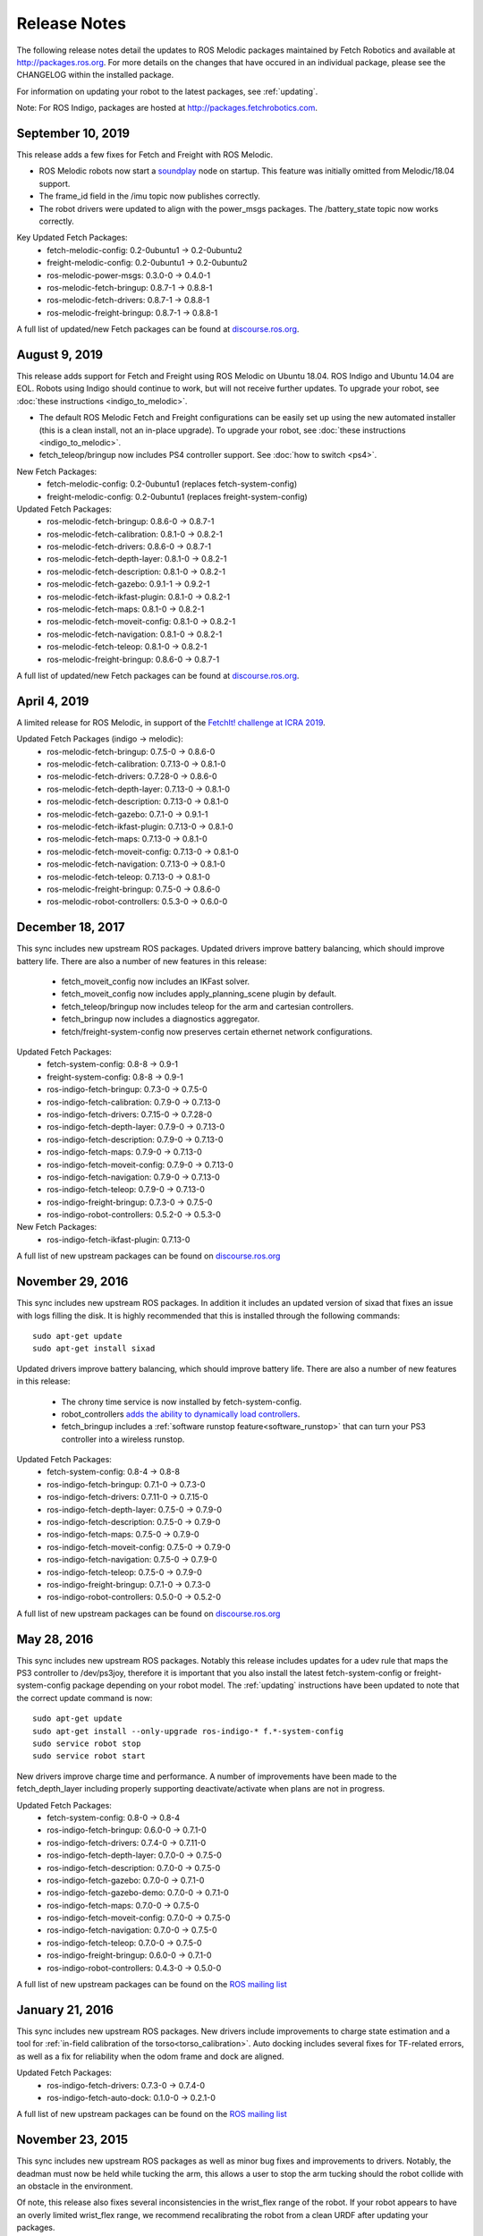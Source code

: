 Release Notes
=============

The following release notes detail the updates to ROS Melodic packages
maintained by Fetch Robotics and available at http://packages.ros.org.
For more details on the changes that
have occured in an individual package, please see the CHANGELOG within
the installed package.

For information on updating your robot to the latest packages, see
:ref:`updating`.

Note: For ROS Indigo, packages are hosted at http://packages.fetchrobotics.com.

September 10, 2019
--------------
This release adds a few fixes for Fetch and Freight with ROS Melodic.

* ROS Melodic robots now start a `soundplay <http://wiki.ros.org/sound_play>`__
  node on startup. This feature was initially omitted from Melodic/18.04 support.
* The frame_id field in the /imu topic now publishes correctly.
* The robot drivers were updated to align with the power_msgs packages. The
  /battery_state topic now works correctly.

Key Updated Fetch Packages:
 * fetch-melodic-config: 0.2-0ubuntu1 -> 0.2-0ubuntu2
 * freight-melodic-config: 0.2-0ubuntu1 -> 0.2-0ubuntu2
 * ros-melodic-power-msgs: 0.3.0-0 -> 0.4.0-1
 * ros-melodic-fetch-bringup: 0.8.7-1 -> 0.8.8-1
 * ros-melodic-fetch-drivers: 0.8.7-1 -> 0.8.8-1
 * ros-melodic-freight-bringup: 0.8.7-1 -> 0.8.8-1

A full list of updated/new Fetch packages can be found at
`discourse.ros.org <https://discourse.ros.org/t/new-packagesg-for-melodic-2019-09-10/10615>`__.


August 9, 2019
--------------
This release adds support for Fetch and Freight using ROS Melodic on Ubuntu 18.04.
ROS Indigo and Ubuntu 14.04 are EOL. Robots using Indigo should continue to work,
but will not receive further updates. To upgrade your robot, see
:doc:`these instructions <indigo_to_melodic>`.

* The default ROS Melodic Fetch and Freight configurations can be easily set up
  using the new automated installer (this is a clean install, not an in-place upgrade).
  To upgrade your robot, see :doc:`these instructions <indigo_to_melodic>`.
* fetch_teleop/bringup now includes PS4 controller support. See :doc:`how to switch <ps4>`.

New Fetch Packages:
 * fetch-melodic-config: 0.2-0ubuntu1 (replaces fetch-system-config)
 * freight-melodic-config: 0.2-0ubuntu1 (replaces freight-system-config)

Updated Fetch Packages:
 * ros-melodic-fetch-bringup: 0.8.6-0 -> 0.8.7-1
 * ros-melodic-fetch-calibration: 0.8.1-0 -> 0.8.2-1
 * ros-melodic-fetch-drivers: 0.8.6-0 -> 0.8.7-1
 * ros-melodic-fetch-depth-layer: 0.8.1-0 -> 0.8.2-1
 * ros-melodic-fetch-description: 0.8.1-0 -> 0.8.2-1
 * ros-melodic-fetch-gazebo: 0.9.1-1 -> 0.9.2-1
 * ros-melodic-fetch-ikfast-plugin: 0.8.1-0 -> 0.8.2-1
 * ros-melodic-fetch-maps: 0.8.1-0 -> 0.8.2-1
 * ros-melodic-fetch-moveit-config: 0.8.1-0 -> 0.8.2-1
 * ros-melodic-fetch-navigation: 0.8.1-0 -> 0.8.2-1
 * ros-melodic-fetch-teleop: 0.8.1-0 -> 0.8.2-1
 * ros-melodic-freight-bringup: 0.8.6-0 -> 0.8.7-1

A full list of updated/new Fetch packages can be found at
`discourse.ros.org <https://discourse.ros.org/t/preparing-for-melodic-sync-2019-08-12/10256>`__.

April 4, 2019
-------------
A limited release for ROS Melodic, in support of the
`FetchIt! challenge at ICRA 2019 <https://opensource.fetchrobotics.com>`__.

Updated Fetch Packages (indigo -> melodic):
 * ros-melodic-fetch-bringup: 0.7.5-0 -> 0.8.6-0
 * ros-melodic-fetch-calibration: 0.7.13-0 -> 0.8.1-0
 * ros-melodic-fetch-drivers: 0.7.28-0 -> 0.8.6-0
 * ros-melodic-fetch-depth-layer: 0.7.13-0 -> 0.8.1-0
 * ros-melodic-fetch-description: 0.7.13-0 -> 0.8.1-0
 * ros-melodic-fetch-gazebo: 0.7.1-0 -> 0.9.1-1
 * ros-melodic-fetch-ikfast-plugin: 0.7.13-0 -> 0.8.1-0
 * ros-melodic-fetch-maps: 0.7.13-0 -> 0.8.1-0
 * ros-melodic-fetch-moveit-config: 0.7.13-0 -> 0.8.1-0
 * ros-melodic-fetch-navigation: 0.7.13-0 -> 0.8.1-0
 * ros-melodic-fetch-teleop: 0.7.13-0 -> 0.8.1-0
 * ros-melodic-freight-bringup: 0.7.5-0 -> 0.8.6-0
 * ros-melodic-robot-controllers: 0.5.3-0 -> 0.6.0-0

December 18, 2017
-----------------
This sync includes new upstream ROS packages. Updated drivers improve
battery balancing, which should improve battery life. There are also a number of new features in this release:

 * fetch_moveit_config now includes an IKFast solver.
 * fetch_moveit_config now includes apply_planning_scene plugin by default.
 * fetch_teleop/bringup now includes teleop for the arm and cartesian controllers.
 * fetch_bringup now includes a diagnostics aggregator.
 * fetch/freight-system-config now preserves certain ethernet network configurations.

Updated Fetch Packages:
 * fetch-system-config: 0.8-8 -> 0.9-1
 * freight-system-config: 0.8-8 -> 0.9-1
 * ros-indigo-fetch-bringup: 0.7.3-0 -> 0.7.5-0
 * ros-indigo-fetch-calibration: 0.7.9-0 -> 0.7.13-0
 * ros-indigo-fetch-drivers: 0.7.15-0 -> 0.7.28-0
 * ros-indigo-fetch-depth-layer: 0.7.9-0 -> 0.7.13-0
 * ros-indigo-fetch-description: 0.7.9-0 -> 0.7.13-0
 * ros-indigo-fetch-maps: 0.7.9-0 -> 0.7.13-0
 * ros-indigo-fetch-moveit-config: 0.7.9-0 -> 0.7.13-0
 * ros-indigo-fetch-navigation: 0.7.9-0 -> 0.7.13-0
 * ros-indigo-fetch-teleop: 0.7.9-0 -> 0.7.13-0
 * ros-indigo-freight-bringup: 0.7.3-0 -> 0.7.5-0
 * ros-indigo-robot-controllers: 0.5.2-0 -> 0.5.3-0

New Fetch Packages:
 * ros-indigo-fetch-ikfast-plugin: 0.7.13-0

A full list of new upstream packages can be found on
`discourse.ros.org <https://discourse.ros.org/t/new-packages-for-indigo-2017-10-27/3030>`__

November 29, 2016
-----------------
This sync includes new upstream ROS packages. In addition it includes
an updated version of sixad that fixes an issue with logs filling the
disk. It is highly recommended that this is installed through the
following commands:

::

   sudo apt-get update
   sudo apt-get install sixad

Updated drivers improve battery balancing, which should improve battery
life. There are also a number of new features in this release:

 * The chrony time service is now installed by fetch-system-config.
 * robot_controllers `adds the ability to dynamically load controllers <https://github.com/fetchrobotics/robot_controllers/pull/23>`__.
 * fetch_bringup includes a :ref:`software runstop feature<software_runstop>` that can turn your PS3 controller into a wireless runstop.

Updated Fetch Packages:
 * fetch-system-config: 0.8-4 -> 0.8-8
 * ros-indigo-fetch-bringup: 0.7.1-0 -> 0.7.3-0
 * ros-indigo-fetch-drivers: 0.7.11-0 -> 0.7.15-0
 * ros-indigo-fetch-depth-layer: 0.7.5-0 -> 0.7.9-0
 * ros-indigo-fetch-description: 0.7.5-0 -> 0.7.9-0
 * ros-indigo-fetch-maps: 0.7.5-0 -> 0.7.9-0
 * ros-indigo-fetch-moveit-config: 0.7.5-0 -> 0.7.9-0
 * ros-indigo-fetch-navigation: 0.7.5-0 -> 0.7.9-0
 * ros-indigo-fetch-teleop: 0.7.5-0 -> 0.7.9-0
 * ros-indigo-freight-bringup: 0.7.1-0 -> 0.7.3-0
 * ros-indigo-robot-controllers: 0.5.0-0 -> 0.5.2-0

A full list of new upstream packages can be found on
`discourse.ros.org <http://discourse.ros.org/t/new-packages-for-indigo-2016-11-27/898>`__

May 28, 2016
------------
This sync includes new upstream ROS packages. Notably this
release includes updates for a udev rule that maps the PS3
controller to /dev/ps3joy, therefore it is important that
you also install the latest fetch-system-config or
freight-system-config package depending on your robot model.
The :ref:`updating` instructions have been updated to note that
the correct update command is now:

::

   sudo apt-get update
   sudo apt-get install --only-upgrade ros-indigo-* f.*-system-config
   sudo service robot stop
   sudo service robot start

New drivers improve charge time and performance.
A number of improvements have been made to the fetch_depth_layer
including properly supporting deactivate/activate when plans
are not in progress.

Updated Fetch Packages:
 * fetch-system-config: 0.8-0 -> 0.8-4
 * ros-indigo-fetch-bringup: 0.6.0-0 -> 0.7.1-0
 * ros-indigo-fetch-drivers: 0.7.4-0 -> 0.7.11-0
 * ros-indigo-fetch-depth-layer: 0.7.0-0 -> 0.7.5-0
 * ros-indigo-fetch-description: 0.7.0-0 -> 0.7.5-0
 * ros-indigo-fetch-gazebo: 0.7.0-0 -> 0.7.1-0
 * ros-indigo-fetch-gazebo-demo: 0.7.0-0 -> 0.7.1-0
 * ros-indigo-fetch-maps: 0.7.0-0 -> 0.7.5-0
 * ros-indigo-fetch-moveit-config: 0.7.0-0 -> 0.7.5-0
 * ros-indigo-fetch-navigation: 0.7.0-0 -> 0.7.5-0
 * ros-indigo-fetch-teleop: 0.7.0-0 -> 0.7.5-0
 * ros-indigo-freight-bringup: 0.6.0-0 -> 0.7.1-0
 * ros-indigo-robot-controllers: 0.4.3-0 -> 0.5.0-0

A full list of new upstream packages can be found on the
`ROS mailing list <http://lists.ros.org/pipermail/ros-users/2016-May/070011.html>`__

January 21, 2016
----------------
This sync includes new upstream ROS packages. New drivers
include improvements to charge state estimation and a
tool for :ref:`in-field calibration of the torso<torso_calibration>`.
Auto docking includes several fixes for TF-related errors,
as well as a fix for reliability when the odom frame and dock
are aligned.

Updated Fetch Packages:
 * ros-indigo-fetch-drivers: 0.7.3-0 -> 0.7.4-0
 * ros-indigo-fetch-auto-dock: 0.1.0-0 -> 0.2.1-0

A full list of new upstream packages can be found on the
`ROS mailing list <http://lists.ros.org/pipermail/ros-users/2016-January/069795.html>`__

November 23, 2015
-----------------
This sync includes new upstream ROS packages as well
as minor bug fixes and improvements to drivers. Notably,
the deadman must now be held while tucking the arm, this
allows a user to stop the arm tucking should the robot
collide with an obstacle in the environment.

Of note, this release also fixes several inconsistencies
in the wrist_flex range of the robot. If your robot appears
to have an overly limited wrist_flex range, we recommend
recalibrating the robot from a clean URDF after updating
your packages.

Maps have been removed from the fetch_navigation package and
moved to their own package, fetch_maps.

Updated Fetch Packages:
 * ros-indigo-fetch-drivers: 0.7.1-0 -> 0.7.3-0
 * ros-indigo-fetch-depth-layer: 0.6.2-0 -> 0.7.0-0
 * ros-indigo-fetch-description: 0.6.2-0 -> 0.7.0-0
 * ros-indigo-fetch-gazebo: 0.6.2-0 -> 0.7.0-0
 * ros-indigo-fetch-gazebo-demo: 0.6.2-0 -> 0.7.0-0
 * ros-indigo-fetch-moveit-config: 0.6.2-0 -> 0.7.0-0
 * ros-indigo-fetch-navigation: 0.6.2-0 -> 0.7.0-0
 * ros-indigo-fetch-teleop: 0.6.2-0 -> 0.7.0-0

New Fetch Packages:
 * ros-indigo-fetch-maps: 0.7.0-0

A full list of new upstream packages can be found on the
`ROS mailing list <http://lists.ros.org/pipermail/ros-users/2015-November/069765.html>`__

November 12, 2015
-----------------
This sync includes new upstream ROS packages as well as
the first release of auto docking.

Please note that the MD5 checksum for the dock action
will have changed with this release.

Updated Fetch Packages:
 * ros-indigo-fetch-drivers: 0.6.3-0 -> 0.7.1-0
 * ros-indigo-fetch-auto-dock-msgs: 0.5.2-0 -> 0.6.0-0
 * ros-indigo-fetch-driver-msgs: 0.5.2-0 -> 0.6.0-0
 * ros-indigo-fetch-gazebo: 0.6.1-0 -> 0.6.2-0
 * ros-indigo-fetch-gazebo-demo: 0.6.1-0 -> 0.6.2-0

New Fetch Packages:
 * ros-indigo-fetch-auto-dock: 0.1.0

A full list of new upstream packages can be found on the
`ROS mailing list <http://lists.ros.org/pipermail/ros-users/2015-September/069629.html>`__

August 5, 2015
--------------
This sync includes new upstream ROS packages as well
as minor fixes to the URDF and calibration.

Updated Fetch Packages:
 * ros-indigo-fetch-drivers: 0.6.1-0 -> 0.6.3-0
 * ros-indigo-fetch-depth-layer: 0.6.1-0 -> 0.6.2-0
 * ros-indigo-fetch-description: 0.6.1-0 -> 0.6.2-0
 * ros-indigo-fetch-moveit-config: 0.6.1-0 -> 0.6.2-0
 * ros-indigo-fetch-navigation: 0.6.1-0 -> 0.6.2-0
 * ros-indigo-fetch-teleop: 0.6.1-0 -> 0.6.2-0

A full list of new upstream packages can be found on the
`ROS mailing list <http://lists.ros.org/pipermail/ros-users/2015-August/069564.html>`__

July 9, 2015
------------
This sync includes new upstream ROS packages as well as
tuck arm functionality from the robot joystick. This
release also includes charge level estimates for
Fetch and Freight robots.

Updated Fetch Packages:
 * ros-indigo-fetch-drivers: 0.5.3-0 -> 0.6.1-0
 * ros-indigo-fetch-depth-layer: 0.5.13-0 -> 0.6.1-0
 * ros-indigo-fetch-description: 0.5.13-0 -> 0.6.1-0
 * ros-indigo-fetch-driver-msgs: 0.5.1-0 -> 0.5.2-0
 * ros-indigo-fetch-gazebo: 0.5.0-0 -> 0.6.1-0
 * ros-indigo-fetch-gazebo-demo: 0.5.0-0 -> 0.6.1-0
 * ros-indigo-fetch-moveit-config: 0.5.13-0 -> 0.6.1-0
 * ros-indigo-fetch-navigation: 0.5.13-0 -> 0.6.1-0
 * ros-indigo-fetch-teleop: 0.5.13-0 -> 0.6.1-0
 * ros-indigo-robot-calibration: 0.4.0-0 -> 0.5.2-0
 * ros-indigo-robot-calibration-msgs: 0.4.0-0 -> 0.5.2-0

New Fetch Packages:
 * ros-indigo-fetch-auto-dock-msgs: 0.5.2-0

A full list of new upstream packages can be found on the
`ROS mailing list <http://lists.ros.org/pipermail/ros-users/2015-July/069516.html>`__

June 8, 2015
------------
First publicly available release.

New Fetch Packages:
 * ros-indigo-fetch-drivers: 0.5.3-0
 * ros-indigo-fetch-depth-layer: 0.5.13-0
 * ros-indigo-fetch-description: 0.5.13-0
 * ros-indigo-fetch-driver-msgs: 0.5.1-0
 * ros-indigo-fetch-gazebo: 0.5.0-0
 * ros-indigo-fetch-gazebo-demo: 0.5.0-0
 * ros-indigo-fetch-moveit-config: 0.5.13-0
 * ros-indigo-fetch-navigation: 0.5.13-0
 * ros-indigo-fetch-teleop: 0.5.13-0

A full list of new upstream packages can be found on the
`ROS mailing list <http://lists.ros.org/pipermail/ros-users/2015-June/069467.html>`__
